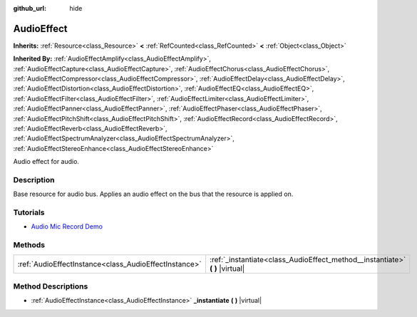 :github_url: hide

.. DO NOT EDIT THIS FILE!!!
.. Generated automatically from Godot engine sources.
.. Generator: https://github.com/godotengine/godot/tree/master/doc/tools/make_rst.py.
.. XML source: https://github.com/godotengine/godot/tree/master/doc/classes/AudioEffect.xml.

.. _class_AudioEffect:

AudioEffect
===========

**Inherits:** :ref:`Resource<class_Resource>` **<** :ref:`RefCounted<class_RefCounted>` **<** :ref:`Object<class_Object>`

**Inherited By:** :ref:`AudioEffectAmplify<class_AudioEffectAmplify>`, :ref:`AudioEffectCapture<class_AudioEffectCapture>`, :ref:`AudioEffectChorus<class_AudioEffectChorus>`, :ref:`AudioEffectCompressor<class_AudioEffectCompressor>`, :ref:`AudioEffectDelay<class_AudioEffectDelay>`, :ref:`AudioEffectDistortion<class_AudioEffectDistortion>`, :ref:`AudioEffectEQ<class_AudioEffectEQ>`, :ref:`AudioEffectFilter<class_AudioEffectFilter>`, :ref:`AudioEffectLimiter<class_AudioEffectLimiter>`, :ref:`AudioEffectPanner<class_AudioEffectPanner>`, :ref:`AudioEffectPhaser<class_AudioEffectPhaser>`, :ref:`AudioEffectPitchShift<class_AudioEffectPitchShift>`, :ref:`AudioEffectRecord<class_AudioEffectRecord>`, :ref:`AudioEffectReverb<class_AudioEffectReverb>`, :ref:`AudioEffectSpectrumAnalyzer<class_AudioEffectSpectrumAnalyzer>`, :ref:`AudioEffectStereoEnhance<class_AudioEffectStereoEnhance>`

Audio effect for audio.

Description
-----------

Base resource for audio bus. Applies an audio effect on the bus that the resource is applied on.

Tutorials
---------

- `Audio Mic Record Demo <https://godotengine.org/asset-library/asset/527>`__

Methods
-------

+-------------------------------------------------------+----------------------------------------------------------------------------------+
| :ref:`AudioEffectInstance<class_AudioEffectInstance>` | :ref:`_instantiate<class_AudioEffect_method__instantiate>` **(** **)** |virtual| |
+-------------------------------------------------------+----------------------------------------------------------------------------------+

Method Descriptions
-------------------

.. _class_AudioEffect_method__instantiate:

- :ref:`AudioEffectInstance<class_AudioEffectInstance>` **_instantiate** **(** **)** |virtual|

.. |virtual| replace:: :abbr:`virtual (This method should typically be overridden by the user to have any effect.)`
.. |const| replace:: :abbr:`const (This method has no side effects. It doesn't modify any of the instance's member variables.)`
.. |vararg| replace:: :abbr:`vararg (This method accepts any number of arguments after the ones described here.)`
.. |constructor| replace:: :abbr:`constructor (This method is used to construct a type.)`
.. |static| replace:: :abbr:`static (This method doesn't need an instance to be called, so it can be called directly using the class name.)`
.. |operator| replace:: :abbr:`operator (This method describes a valid operator to use with this type as left-hand operand.)`

